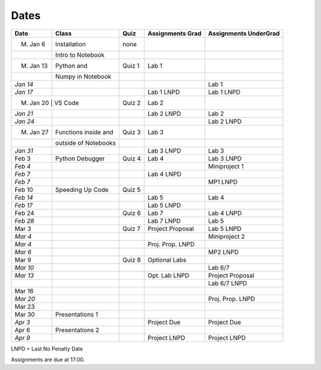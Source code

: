 Dates
=====

+------------+------------------------+------------+------------------------+-----------------------------+
| **Date**   | **Class**              | **Quiz**   | **Assignments Grad**   | **Assignments UnderGrad**   |
+============+========================+============+========================+=============================+
| M. Jan 6   | Installation           | none       |                        |                             |
+------------+------------------------+------------+------------------------+-----------------------------+
|            | Intro to Notebook      |            |                        |                             |
+------------+------------------------+------------+------------------------+-----------------------------+
| M. Jan 13  | Python and             | Quiz 1     | Lab 1                  |                             |
+------------+------------------------+------------+------------------------+-----------------------------+
|            | Numpy in Notebook      |            |                        |                             |
+------------+------------------------+------------+------------------------+-----------------------------+
| *Jan 14*   |                        |            |                        | Lab 1                       |
+------------+------------------------+------------+------------------------+-----------------------------+
| *Jan 17*   |                        |            | Lab 1 LNPD             | Lab 1 LNPD                  |
+------------+------------------------+------------+------------------------+-----------------------------+
|M. Jan 20    | VS Code               | Quiz 2     | Lab 2                  |                             |
+------------+------------------------+------------+------------------------+-----------------------------+
| *Jan 21*   |                        |            | Lab 2 LNPD             | Lab 2                       |
+------------+------------------------+------------+------------------------+-----------------------------+
| *Jan 24*   |                        |            |                        | Lab 2 LNPD                  |
+------------+------------------------+------------+------------------------+-----------------------------+
| M. Jan 27  | Functions inside and   | Quiz 3     | Lab 3                  |                             |
+------------+------------------------+------------+------------------------+-----------------------------+
|            | outside of Notebooks   |            |                        |                             |
+------------+------------------------+------------+------------------------+-----------------------------+
| *Jan 31*   |                        |            | Lab 3 LNPD             | Lab 3                       |
+------------+------------------------+------------+------------------------+-----------------------------+
| Feb 3      | Python Debugger        | Quiz 4     | Lab 4                  | Lab 3 LNPD                  |
+------------+------------------------+------------+------------------------+-----------------------------+
| *Feb 4*    |                        |            |                        | Miniproject 1               |
+------------+------------------------+------------+------------------------+-----------------------------+
| *Feb 7*    |                        |            | Lab 4 LNPD             |                             |
+------------+------------------------+------------+------------------------+-----------------------------+
| *Feb 7*    |                        |            |                        | MP1 LNPD                    |
+------------+------------------------+------------+------------------------+-----------------------------+
| Feb 10     | Speeding Up Code       | Quiz 5     |                        |                             |
+------------+------------------------+------------+------------------------+-----------------------------+
| *Feb 14*   |                        |            | Lab 5                  | Lab 4                       |
+------------+------------------------+------------+------------------------+-----------------------------+
| *Feb 17*   |                        |            | Lab 5 LNPD             |                             |
+------------+------------------------+------------+------------------------+-----------------------------+
| Feb 24     |                        | Quiz 6     | Lab 7                  | Lab 4 LNPD                  |
+------------+------------------------+------------+------------------------+-----------------------------+
| *Feb 28*   |                        |            | Lab 7 LNPD             | Lab 5                       |
+------------+------------------------+------------+------------------------+-----------------------------+
| Mar 3      |                        | Quiz 7     | Project Proposal       | Lab 5 LNPD                  |
+------------+------------------------+------------+------------------------+-----------------------------+
| *Mar 4*    |                        |            |                        | Miniproject 2               |
+------------+------------------------+------------+------------------------+-----------------------------+
| *Mar 4*    |                        |            | Proj. Prop. LNPD       |                             |
+------------+------------------------+------------+------------------------+-----------------------------+
| *Mar 6*    |                        |            |                        | MP2 LNPD                    |
+------------+------------------------+------------+------------------------+-----------------------------+
| Mar 9      |                        | Quiz 8     | Optional Labs          |                             |
+------------+------------------------+------------+------------------------+-----------------------------+
| *Mar 10*   |                        |            |                        | Lab 6/7                     |
+------------+------------------------+------------+------------------------+-----------------------------+
| *Mar 13*   |                        |            | Opt. Lab LNPD          | Project Proposal            |
+------------+------------------------+------------+------------------------+-----------------------------+
|            |                        |            |                        | Lab 6/7 LNPD                |
+------------+------------------------+------------+------------------------+-----------------------------+
| Mar 16     |                        |            |                        |                             |
+------------+------------------------+------------+------------------------+-----------------------------+
| *Mar 20*   |                        |            |                        | Proj. Prop. LNPD            |
+------------+------------------------+------------+------------------------+-----------------------------+
| Mar 23     |                        |            |                        |                             |
+------------+------------------------+------------+------------------------+-----------------------------+
| Mar 30     | Presentations 1        |            |                        |                             |
+------------+------------------------+------------+------------------------+-----------------------------+
| *Apr 3*    |                        |            | Project Due            | Project Due                 |
+------------+------------------------+------------+------------------------+-----------------------------+
| Apr 6      | Presentations 2        |            |                        |                             |
+------------+------------------------+------------+------------------------+-----------------------------+
| *Apr 9*    |                        |            | Project LNPD           | Project LNPD                |
+------------+------------------------+------------+------------------------+-----------------------------+

LNPD = Last No Penalty Date

Assignments are due at 17:00.
